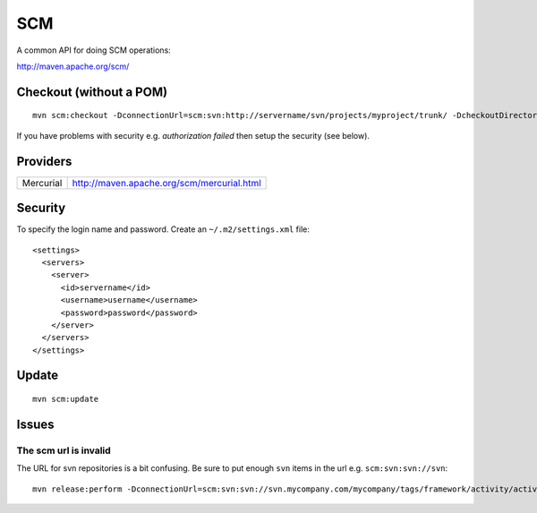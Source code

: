 SCM
***

A common API for doing SCM operations:

http://maven.apache.org/scm/

Checkout (without a POM)
========================

::

  mvn scm:checkout -DconnectionUrl=scm:svn:http://servername/svn/projects/myproject/trunk/ -DcheckoutDirectory=myproject

If you have problems with security e.g. *authorization failed* then setup the
security (see below).

Providers
=========

=========  ============================================
Mercurial  http://maven.apache.org/scm/mercurial.html
=========  ============================================

Security
========

To specify the login name and password.  Create an ``~/.m2/settings.xml`` file:

::

  <settings>
    <servers>
      <server>
        <id>servername</id>
        <username>username</username>
        <password>password</password>
      </server>
    </servers>
  </settings>

Update
======

::

  mvn scm:update

Issues
======

The scm url is invalid
----------------------

The URL for svn repositories is a bit confusing.  Be sure to put enough ``svn``
items in the url e.g. ``scm:svn:svn://svn``:

::

  mvn release:perform -DconnectionUrl=scm:svn:svn://svn.mycompany.com/mycompany/tags/framework/activity/activity_module/activity_module-1.1

